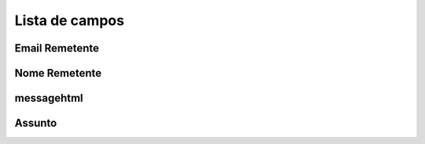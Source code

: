 .. _templateMail-menu-list:

***************
Lista de campos
***************



.. _templateMail-fromemail:

Email Remetente
"""""""""





.. _templateMail-fromname:

Nome Remetente
""""""""





.. _templateMail-messagehtml:

messagehtml
"""""""""""





.. _templateMail-subject:

Assunto
"""""""




